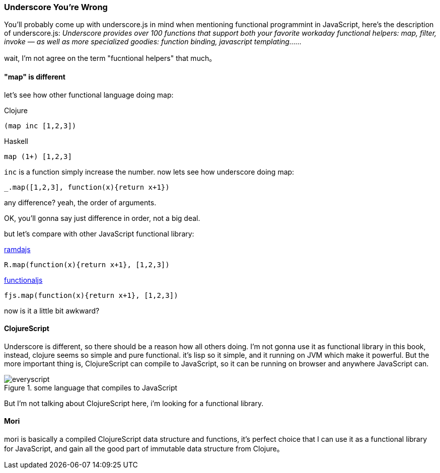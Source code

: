 === Underscore You're Wrong

You'll probably come up with underscore.js in mind when mentioning functional programmint in JavaScript, here's the description of underscore.js:
__Underscore provides over 100 functions that support both your favorite workaday functional helpers: map, filter, invoke — as well as more specialized goodies: function binding, javascript templating……__

wait, I'm not agree on the term "fucntional helpers" that much。

==== "map" is different

let's see how other functional language doing map:

Clojure::
----
(map inc [1,2,3])
----
Haskell::
----
map (1+) [1,2,3]
----

`inc` is a function simply increase the number. now lets see how underscore doing map:
----
_.map([1,2,3], function(x){return x+1})
----

any difference? yeah, the order of arguments.

OK, you'll gonna say just difference in order, not a big deal.

but let's compare with other JavaScript functional library:

http://ramdajs.com/[ramdajs]::
----
R.map(function(x){return x+1}, [1,2,3])
----
http://functionaljs.com/[functionaljs]::
----
fjs.map(function(x){return x+1}, [1,2,3])
----

now is it a little bit awkward?

==== ClojureScript
Underscore is different, so there should be a reason how all others doing. I'm not gonna use it as functional library in this book, instead, clojure seems so simple and pure functional. it's lisp so it simple, and it running on JVM which make it powerful. But the more important thing is, ClojureScript can compile to JavaScript, so it can be running on browser and anywhere JavaScript can.

.some language that compiles to JavaScript
image::images/everyscript.png[]

But I'm not talking about ClojureScript here, i'm looking for a functional library.

==== Mori

mori is basically a compiled ClojureScript data structure and functions, it's perfect choice that I can use it as a functional library for JavaScript, and gain all the good part of immutable data structure from Clojure。
